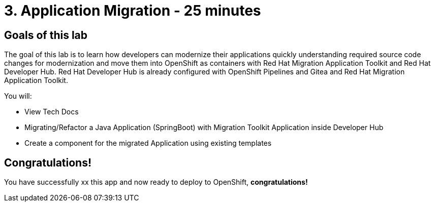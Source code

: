 = 3. Application Migration - 25 minutes
:imagesdir: ../assets/images

== Goals of this lab

The goal of this lab is to learn how developers can modernize their applications quickly understanding required source code changes for modernization and move them into OpenShift as containers with Red Hat Migration Application Toolkit and Red Hat Developer Hub. Red Hat Developer Hub is already configured with OpenShift Pipelines and Gitea and Red Hat Migration Application Toolkit.

You will:

* View Tech Docs
* Migrating/Refactor a Java Application (SpringBoot) with Migration Toolkit Application inside Developer Hub
* Create a component for the migrated Application using existing templates 




## Congratulations!

You have successfully xx this app and now ready to deploy to OpenShift, *congratulations!*